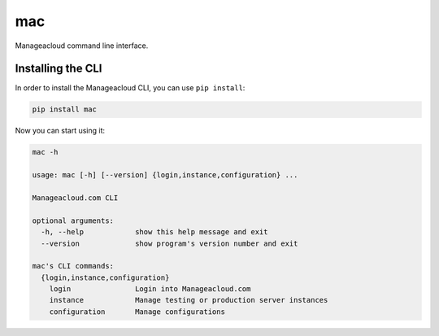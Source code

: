 mac
=====

Manageacloud command line interface.


Installing the CLI
------------------

In order to install the Manageacloud CLI, you can use ``pip install``:

.. sourcecode:: bash

    pip install mac


Now you can start using it:

.. sourcecode:: bash

    mac -h

    usage: mac [-h] [--version] {login,instance,configuration} ...

    Manageacloud.com CLI

    optional arguments:
      -h, --help            show this help message and exit
      --version             show program's version number and exit

    mac's CLI commands:
      {login,instance,configuration}
        login               Login into Manageacloud.com
        instance            Manage testing or production server instances
        configuration       Manage configurations
